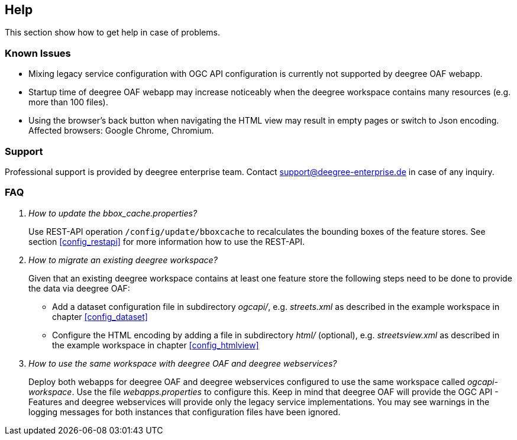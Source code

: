 == Help

This section show how to get help in case of problems.

=== Known Issues

* Mixing legacy service configuration with OGC API configuration is currently not supported by deegree OAF webapp.

* Startup time of deegree OAF webapp may increase noticeably when the deegree workspace contains many resources (e.g. more than 100 files).

* Using the browser's back button when navigating the HTML view may result in empty pages or switch to Json encoding. Affected browsers: Google Chrome, Chromium.

=== Support

Professional support is provided by deegree enterprise team. Contact support@deegree-enterprise.de in case of any inquiry.

=== FAQ
[qanda]
How to update the _bbox_cache.properties_?::
  Use REST-API operation `/config/update/bboxcache` to recalculates the bounding boxes of the feature stores. See section <<config_restapi>> for more information how to use the REST-API.

How to migrate an existing deegree workspace?::

  Given that an existing deegree workspace contains at least one feature store the following steps need to be done to provide the data via deegree OAF:

- Add a dataset configuration file in subdirectory _ogcapi/_, e.g. _streets.xml_ as described in the example workspace in chapter <<config_dataset>>
- Configure the HTML encoding by adding a file in subdirectory _html/_ (optional), e.g. _streetsview.xml_ as described in the example workspace in chapter <<config_htmlview>>

How to use the same workspace with deegree OAF and deegree webservices?::
  Deploy both webapps for deegree OAF and deegree webservices configured to use the same workspace called _ogcapi-workspace_. Use the file _webapps.properties_ to configure this. Keep in mind that deegree OAF will provide the OGC API - Features and deegree webservices will provide only the legacy service implementations. You may see warnings in the logging messages for both instances that configuration files have been ignored.